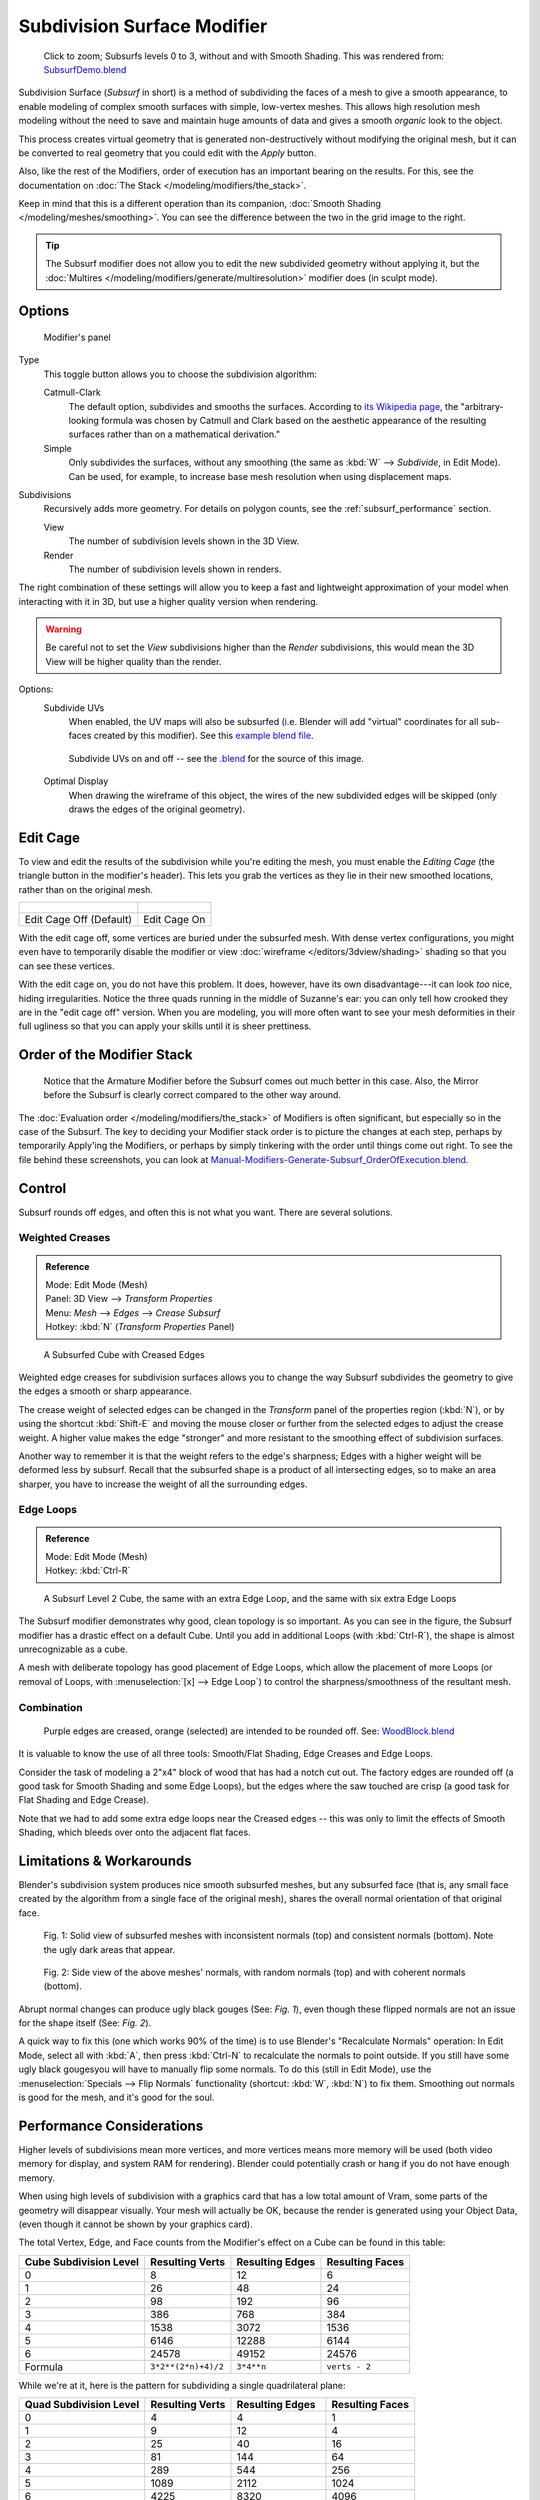 
****************************
Subdivision Surface Modifier
****************************

.. figure:: /images/SubsurfSmoothingDemoGrid-HiRes.jpg
   :width: 300px

   Click to zoom; Subsurfs levels 0 to 3, without and with Smooth Shading.
   This was rendered from: `SubsurfDemo.blend <http://wiki.blender.org/index.php/Media:SubsurfDemo.blend>`__


Subdivision Surface (*Subsurf* in short) is a method of subdividing the faces of a mesh to give a smooth appearance,
to enable modeling of complex smooth surfaces with simple, low-vertex meshes.
This allows high resolution mesh modeling without the need to save and maintain huge amounts of data and gives
a smooth *organic* look to the object.

This process creates virtual geometry that is generated non-destructively without modifying the original mesh,
but it can be converted to real geometry that you could edit with the *Apply* button.

Also, like the rest of the Modifiers, order of execution has an important bearing on the results.
For this, see the documentation on :doc:`The Stack </modeling/modifiers/the_stack>`.

Keep in mind that this is a different operation than its companion,
:doc:`Smooth Shading </modeling/meshes/smoothing>`.
You can see the difference between the two in the grid image to the right.

.. tip::

   The Subsurf modifier does not allow you to edit the new subdivided geometry without applying it,
   but the :doc:`Multires </modeling/modifiers/generate/multiresolution>` modifier does (in sculpt mode).


Options
=======

.. figure:: /images/Modifiers-Subsurf.jpg

   Modifier's panel


Type
   This toggle button allows you to choose the subdivision algorithm:

   Catmull-Clark
      The default option, subdivides and smooths the surfaces.
      According to `its Wikipedia page <http://en.wikipedia.org/wiki/Catmull%E2%80%93Clark_subdivision_surface>`__,
      the "arbitrary-looking formula was chosen by Catmull and Clark based on the aesthetic appearance of the
      resulting surfaces rather than on a mathematical derivation."
   Simple
      Only subdivides the surfaces, without any smoothing
      (the same as :kbd:`W` --> *Subdivide*, in Edit Mode).
      Can be used, for example, to increase base mesh resolution when using displacement maps.

Subdivisions
   Recursively adds more geometry. For details on polygon counts, see the :ref:`subsurf_performance` section.

   View
      The number of subdivision levels shown in the 3D View.
   Render
      The number of subdivision levels shown in renders.

The right combination of these settings will allow you to keep a fast and lightweight
approximation of your model when interacting with it in 3D, but use a higher quality version when rendering.


.. warning::

   Be careful not to set the *View* subdivisions higher than the *Render* subdivisions,
   this would mean the 3D View will be higher quality than the render.


Options:
   Subdivide UVs
      When enabled, the UV maps will also be subsurfed
      (i.e. Blender will add "virtual" coordinates for all sub-faces created by this modifier).
      See this
      `example blend file
      <http://wiki.blender.org/index.php/Media:Manual-Modifiers-Generate-Subsurf-SubdivideUVsExample.blend>`__.


   .. figure:: /images/Modifiers-Generate-Subsurf-SubdivideUVs.jpg

      Subdivide UVs on and off -- see the
      `.blend <http://wiki.blender.org/index.php/Media:Manual-Modifiers-Generate-Subsurf-SubdivideUVsExample.blend>`__
      for the source of this image.


   Optimal Display
      When drawing the wireframe of this object, the wires of the new subdivided edges will be skipped
      (only draws the edges of the original geometry).


Edit Cage
=========

To view and edit the results of the subdivision while you're editing the mesh,
you must enable the *Editing Cage* (the triangle button in the modifier's header).
This lets you grab the vertices as they lie in their new smoothed locations, rather than on the original mesh.

.. list-table::

   * - .. figure:: /images/SubsurfEditCageOff.jpg
          :width: 250px
     - .. figure:: /images/SubsurfEditCageOn.jpg
          :width: 250px
   * - Edit Cage Off (Default)
     - Edit Cage On


With the edit cage off, some vertices are buried under the subsurfed mesh. With dense vertex configurations,
you might even have to temporarily disable the modifier or view
:doc:`wireframe </editors/3dview/shading>` shading so that you can see these vertices.

With the edit cage on, you do not have this problem. It does, however,
have its own disadvantage---it can look *too* nice, hiding irregularities.
Notice the three quads running in the middle of Suzanne's ear:
you can only tell how crooked they are in the "edit cage off" version. When you are modeling, you will more often
want to see your mesh deformities in their full ugliness so that you can apply your skills until it is sheer
prettiness.


Order of the Modifier Stack
===========================

.. figure:: /images/Modifiers-Generate-Subsurf_OrderOfExecution.jpg

   Notice that the Armature Modifier before the Subsurf comes out much better in this case.
   Also, the Mirror before the Subsurf is clearly correct compared to the other way around.


The :doc:`Evaluation order </modeling/modifiers/the_stack>` of Modifiers is often significant,
but especially so in the case of the Subsurf.
The key to deciding your Modifier stack order is to picture the changes at each step,
perhaps by temporarily Apply'ing the Modifiers,
or perhaps by simply tinkering with the order until things come out right. To see the file behind these screenshots,
you can look at `Manual-Modifiers-Generate-Subsurf_OrderOfExecution.blend
<http://wiki.blender.org/index.php/Media:Manual-Modifiers-Generate-Subsurf_OrderOfExecution.blend>`__.


Control
=======

Subsurf rounds off edges, and often this is not what you want. There are several solutions.

.. _modifiers-generate-subsurf-creases:

Weighted Creases
----------------

.. admonition:: Reference
   :class: refbox

   | Mode:     Edit Mode (Mesh)
   | Panel:    3D View --> *Transform Properties*
   | Menu:     *Mesh* --> *Edges* --> *Crease Subsurf*
   | Hotkey:   :kbd:`N` (*Transform Properties* Panel)


.. figure:: /images/SubsurfWithCrease.jpg

   A Subsurfed Cube with Creased Edges


Weighted edge creases for subdivision surfaces allows you to change the way
Subsurf subdivides the geometry to give the edges a smooth or sharp appearance.

The crease weight of selected edges can be changed in the *Transform* panel of the properties region
(:kbd:`N`), or by using the shortcut :kbd:`Shift-E` and moving the mouse closer
or further from the selected edges to adjust the crease weight.
A higher value makes the edge "stronger" and more resistant to the smoothing effect of subdivision surfaces.

Another way to remember it is that the weight refers to the edge's sharpness;
Edges with a higher weight will be deformed less by subsurf.
Recall that the subsurfed shape is a product of all intersecting edges,
so to make an area sharper, you have to increase the weight of all the surrounding edges.


Edge Loops
----------

.. admonition:: Reference
   :class: refbox

   | Mode:     Edit Mode (Mesh)
   | Hotkey:   :kbd:`Ctrl-R`


.. figure:: /images/CubeWithEdgeLoops.jpg

   A Subsurf Level 2 Cube, the same with an extra Edge Loop, and the same with six extra Edge Loops


The Subsurf modifier demonstrates why good, clean topology is so important.
As you can see in the figure, the Subsurf modifier has a drastic effect on a default Cube.
Until you add in additional Loops (with :kbd:`Ctrl-R`),
the shape is almost unrecognizable as a cube.

A mesh with deliberate topology has good placement of Edge Loops,
which allow the placement of more Loops (or removal of Loops,
with :menuselection:`[x] --> Edge Loop`)
to control the sharpness/smoothness of the resultant mesh.


Combination
-----------

.. figure:: /images/Subsurf2x4.jpg

   Purple edges are creased, orange (selected) are intended to be rounded off.
   See: `WoodBlock.blend <http://wiki.blender.org/index.php/File:WoodBlock.blend>`__


It is valuable to know the use of all three tools: Smooth/Flat Shading, Edge Creases and Edge Loops.

Consider the task of modeling a 2"x4" block of wood that has had a notch cut out.
The factory edges are rounded off (a good task for Smooth Shading and some Edge Loops),
but the edges where the saw touched are crisp (a good task for Flat Shading and Edge Crease).

Note that we had to add some extra edge loops near the Creased edges -- this was only to limit
the effects of Smooth Shading, which bleeds over onto the adjacent flat faces.


Limitations & Workarounds
=========================

Blender's subdivision system produces nice smooth subsurfed meshes, but any subsurfed face
(that is, any small face created by the algorithm from a single face of the original mesh),
shares the overall normal orientation of that original face.


.. figure:: /images/SubSurf05b.jpg
   :width: 300px

   Fig. 1: Solid view of subsurfed meshes with inconsistent normals (top) and consistent normals (bottom).
   Note the ugly dark areas that appear.


.. figure:: /images/SubSurf05a.jpg
   :width: 300px

   Fig. 2: Side view of the above meshes' normals, with random normals (top) and with coherent normals (bottom).


Abrupt normal changes can produce ugly black gouges (See:
*Fig. 1*), even though these flipped normals are not an issue for the shape itself (See:
*Fig. 2*).


A quick way to fix this (one which works 90% of the time)
is to use Blender's "Recalculate Normals" operation: In Edit Mode,
select all with :kbd:`A`,
then press :kbd:`Ctrl-N` to recalculate the normals to point outside.
If you still have some ugly black gougesyou will have to manually flip some normals.
To do this (still in Edit Mode),
use the :menuselection:`Specials --> Flip Normals` functionality (shortcut: :kbd:`W`,
:kbd:`N`) to fix them. Smoothing out normals is good for the mesh, and it's good for the soul.


.. _subsurf_performance:

Performance Considerations
==========================

Higher levels of subdivisions mean more vertices, and more vertices means more memory will be used
(both video memory for display, and system RAM for rendering).
Blender could potentially crash or hang if you do not have enough memory.

When using high levels of subdivision with a graphics card that has a low total amount
of Vram, some parts of the geometry will disappear visually. Your mesh will actually be OK,
because the render is generated using your Object Data,
(even though it cannot be shown by your graphics card).

The total Vertex, Edge, and Face counts from the Modifier's effect on a Cube can be found in this table:


.. list-table::
   :header-rows: 1

   * - Cube Subdivision Level
     - Resulting Verts
     - Resulting Edges
     - Resulting Faces
   * - 0
     - 8
     - 12
     - 6
   * - 1
     - 26
     - 48
     - 24
   * - 2
     - 98
     - 192
     - 96
   * - 3
     - 386
     - 768
     - 384
   * - 4
     - 1538
     - 3072
     - 1536
   * - 5
     - 6146
     - 12288
     - 6144
   * - 6
     - 24578
     - 49152
     - 24576
   * - Formula
     - ``3*2**(2*n)+4)/2``
     - ``3*4**n``
     - ``verts - 2``


While we're at it, here is the pattern for subdividing a single quadrilateral plane:


.. list-table::
   :header-rows: 1

   * - Quad Subdivision Level
     - Resulting Verts
     - Resulting Edges
     - Resulting Faces
   * - 0
     - 4
     - 4
     - 1
   * - 1
     - 9
     - 12
     - 4
   * - 2
     - 25
     - 40
     - 16
   * - 3
     - 81
     - 144
     - 64
   * - 4
     - 289
     - 544
     - 256
   * - 5
     - 1089
     - 2112
     - 1024
   * - 6
     - 4225
     - 8320
     - 4096
   * - Formula
     - ``((2**n+2)**2)/4``
     - ``2**(n-1)*(2**n+2)``
     - ``4**(n-1)``


And, of course, triangles:


.. list-table::
   :header-rows: 1

   * - Tri Subdivision Level
     - Resulting Verts
     - Resulting Edges
     - Resulting Faces
   * - 0
     - 3
     - 3
     - 1
   * - 1
     - 7
     - 9
     - 3
   * - 2
     - 19
     - 30
     - 12
   * - 3
     - 61
     - 108
     - 48
   * - 4
     - 217
     - 408
     - 192
   * - 5
     - 817
     - 1584
     - 768
   * - 6
     - 3169
     - 6240
     - 3072
   * - Formula
     - Do you know it?
     - ``3*(2**(n-3))*(2**n+2)``
     -


Keyboard Shortcuts
==================

To quickly add a subsurf modifier to one or more objects, select it/them and press :kbd:`Ctrl-1`.
That will add a subsurf modifier with *View Subdivisions* on 1.

You can use other numbers too, such as :kbd:`Ctrl-2`, :kbd:`Ctrl-3`, etc, to add a subsurf with that number of
subdivisions. The *Render Subdivisions* will always be on ``2`` when added like this.

If an object already has a subsurf modifier, doing this will simply change its subdivision level instead of adding
another modifier.
